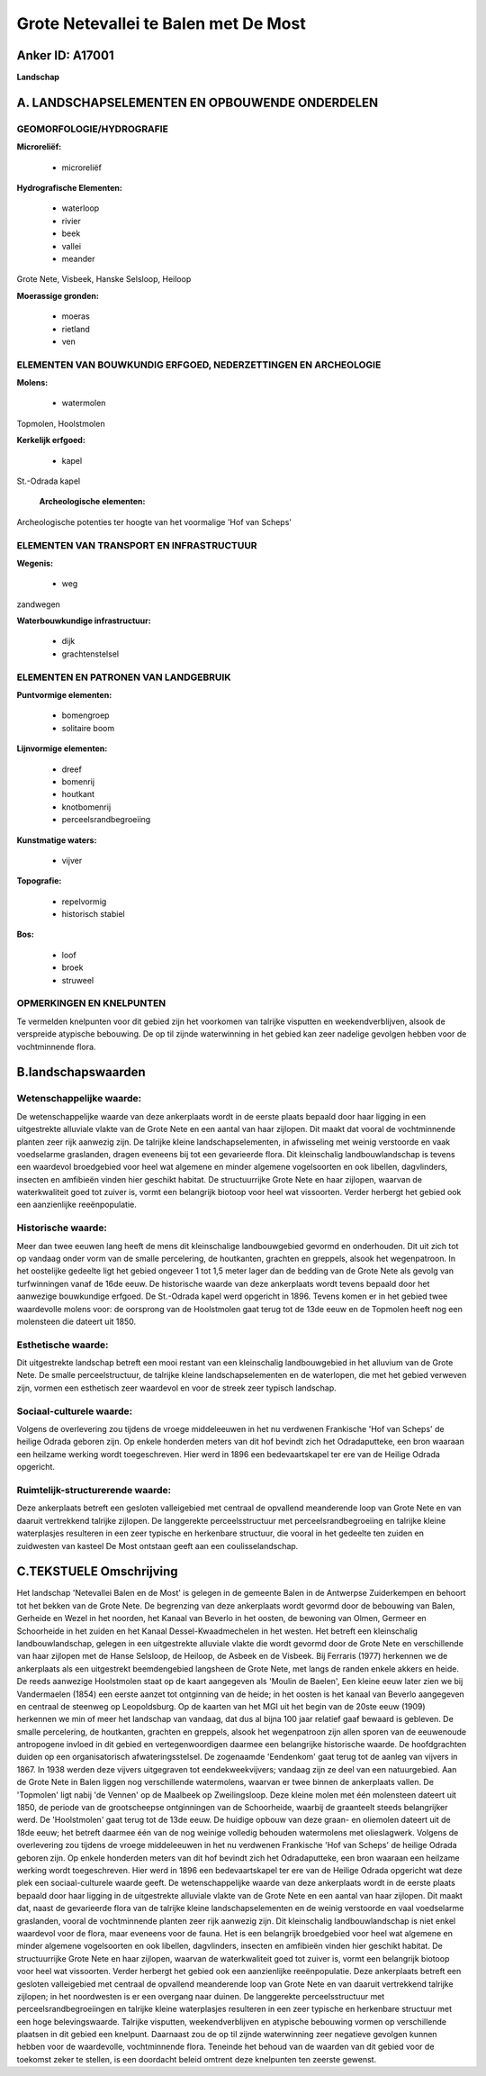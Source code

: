 Grote Netevallei te Balen met De Most
=====================================

Anker ID: A17001
----------------

**Landschap**



A. LANDSCHAPSELEMENTEN EN OPBOUWENDE ONDERDELEN
-----------------------------------------------



GEOMORFOLOGIE/HYDROGRAFIE
~~~~~~~~~~~~~~~~~~~~~~~~~

**Microreliëf:**

 * microreliëf


**Hydrografische Elementen:**

 * waterloop
 * rivier
 * beek
 * vallei
 * meander


Grote Nete, Visbeek, Hanske Selsloop, Heiloop

**Moerassige gronden:**

 * moeras
 * rietland
 * ven



ELEMENTEN VAN BOUWKUNDIG ERFGOED, NEDERZETTINGEN EN ARCHEOLOGIE
~~~~~~~~~~~~~~~~~~~~~~~~~~~~~~~~~~~~~~~~~~~~~~~~~~~~~~~~~~~~~~~

**Molens:**

 * watermolen


Topmolen, Hoolstmolen

**Kerkelijk erfgoed:**

 * kapel


St.-Odrada kapel

 **Archeologische elementen:**
Archeologische potenties ter hoogte van het voormalige 'Hof van
Scheps'

ELEMENTEN VAN TRANSPORT EN INFRASTRUCTUUR
~~~~~~~~~~~~~~~~~~~~~~~~~~~~~~~~~~~~~~~~~

**Wegenis:**

 * weg


zandwegen

**Waterbouwkundige infrastructuur:**

 * dijk
 * grachtenstelsel



ELEMENTEN EN PATRONEN VAN LANDGEBRUIK
~~~~~~~~~~~~~~~~~~~~~~~~~~~~~~~~~~~~~

**Puntvormige elementen:**

 * bomengroep
 * solitaire boom


**Lijnvormige elementen:**

 * dreef
 * bomenrij
 * houtkant
 * knotbomenrij
 * perceelsrandbegroeiing

**Kunstmatige waters:**

 * vijver


**Topografie:**

 * repelvormig
 * historisch stabiel


**Bos:**

 * loof
 * broek
 * struweel



OPMERKINGEN EN KNELPUNTEN
~~~~~~~~~~~~~~~~~~~~~~~~~

Te vermelden knelpunten voor dit gebied zijn het voorkomen van talrijke
visputten en weekendverblijven, alsook de verspreide atypische
bebouwing. De op til zijnde waterwinning in het gebied kan zeer nadelige
gevolgen hebben voor de vochtminnende flora.



B.landschapswaarden
-------------------


Wetenschappelijke waarde:
~~~~~~~~~~~~~~~~~~~~~~~~~

De wetenschappelijke waarde van deze ankerplaats wordt in de eerste
plaats bepaald door haar ligging in een uitgestrekte alluviale vlakte
van de Grote Nete en een aantal van haar zijlopen. Dit maakt dat vooral
de vochtminnende planten zeer rijk aanwezig zijn. De talrijke kleine
landschapselementen, in afwisseling met weinig verstoorde en vaak
voedselarme graslanden, dragen eveneens bij tot een gevarieerde flora.
Dit kleinschalig landbouwlandschap is tevens een waardevol broedgebied
voor heel wat algemene en minder algemene vogelsoorten en ook libellen,
dagvlinders, insecten en amfibieën vinden hier geschikt habitat. De
structuurrijke Grote Nete en haar zijlopen, waarvan de waterkwaliteit
goed tot zuiver is, vormt een belangrijk biotoop voor heel wat
vissoorten. Verder herbergt het gebied ook een aanzienlijke
reeënpopulatie.

Historische waarde:
~~~~~~~~~~~~~~~~~~~


Meer dan twee eeuwen lang heeft de mens dit kleinschalige
landbouwgebied gevormd en onderhouden. Dit uit zich tot op vandaag onder
vorm van de smalle percelering, de houtkanten, grachten en greppels,
alsook het wegenpatroon. In het oostelijke gedeelte ligt het gebied
ongeveer 1 tot 1,5 meter lager dan de bedding van de Grote Nete als
gevolg van turfwinningen vanaf de 16de eeuw. De historische waarde van
deze ankerplaats wordt tevens bepaald door het aanwezige bouwkundige
erfgoed. De St.-Odrada kapel werd opgericht in 1896. Tevens komen er in
het gebied twee waardevolle molens voor: de oorsprong van de Hoolstmolen
gaat terug tot de 13de eeuw en de Topmolen heeft nog een molensteen die
dateert uit 1850.

Esthetische waarde:
~~~~~~~~~~~~~~~~~~~

Dit uitgestrekte landschap betreft een mooi
restant van een kleinschalig landbouwgebied in het alluvium van de Grote
Nete. De smalle perceelstructuur, de talrijke kleine landschapselementen
en de waterlopen, die met het gebied verweven zijn, vormen een
esthetisch zeer waardevol en voor de streek zeer typisch landschap.


Sociaal-culturele waarde:
~~~~~~~~~~~~~~~~~~~~~~~~~


Volgens de overlevering zou tijdens de
vroege middeleeuwen in het nu verdwenen Frankische 'Hof van Scheps' de
heilige Odrada geboren zijn. Op enkele honderden meters van dit hof
bevindt zich het Odradaputteke, een bron waaraan een heilzame werking
wordt toegeschreven. Hier werd in 1896 een bedevaartskapel ter ere van
de Heilige Odrada opgericht.

Ruimtelijk-structurerende waarde:
~~~~~~~~~~~~~~~~~~~~~~~~~~~~~~~~~

Deze ankerplaats betreft een gesloten valleigebied met centraal de
opvallend meanderende loop van Grote Nete en van daaruit vertrekkend
talrijke zijlopen. De langgerekte perceelsstructuur met
perceelsrandbegroeiing en talrijke kleine waterplasjes resulteren in een
zeer typische en herkenbare structuur, die vooral in het gedeelte ten
zuiden en zuidwesten van kasteel De Most ontstaan geeft aan een
coulisselandschap.



C.TEKSTUELE Omschrijving
------------------------

Het landschap 'Netevallei Balen en de Most' is gelegen in de gemeente
Balen in de Antwerpse Zuiderkempen en behoort tot het bekken van de
Grote Nete. De begrenzing van deze ankerplaats wordt gevormd door de
bebouwing van Balen, Gerheide en Wezel in het noorden, het Kanaal van
Beverlo in het oosten, de bewoning van Olmen, Germeer en Schoorheide in
het zuiden en het Kanaal Dessel-Kwaadmechelen in het westen. Het betreft
een kleinschalig landbouwlandschap, gelegen in een uitgestrekte
alluviale vlakte die wordt gevormd door de Grote Nete en verschillende
van haar zijlopen met de Hanse Selsloop, de Heiloop, de Asbeek en de
Visbeek. Bij Ferraris (1977) herkennen we de ankerplaats als een
uitgestrekt beemdengebied langsheen de Grote Nete, met langs de randen
enkele akkers en heide. De reeds aanwezige Hoolstmolen staat op de kaart
aangegeven als 'Moulin de Baelen', Een kleine eeuw later zien we bij
Vandermaelen (1854) een eerste aanzet tot ontginning van de heide; in
het oosten is het kanaal van Beverlo aangegeven en centraal de steenweg
op Leopoldsburg. Op de kaarten van het MGI uit het begin van de 20ste
eeuw (1909) herkennen we min of meer het landschap van vandaag, dat dus
al bijna 100 jaar relatief gaaf bewaard is gebleven. De smalle
percelering, de houtkanten, grachten en greppels, alsook het
wegenpatroon zijn allen sporen van de eeuwenoude antropogene invloed in
dit gebied en vertegenwoordigen daarmee een belangrijke historische
waarde. De hoofdgrachten duiden op een organisatorisch
afwateringsstelsel. De zogenaamde 'Eendenkom' gaat terug tot de aanleg
van vijvers in 1867. In 1938 werden deze vijvers uitgegraven tot
eendekweekvijvers; vandaag zijn ze deel van een natuurgebied. Aan de
Grote Nete in Balen liggen nog verschillende watermolens, waarvan er
twee binnen de ankerplaats vallen. De 'Topmolen' ligt nabij 'de Vennen'
op de Maalbeek op Zweilingsloop. Deze kleine molen met één molensteen
dateert uit 1850, de periode van de grootscheepse ontginningen van de
Schoorheide, waarbij de graanteelt steeds belangrijker werd. De
'Hoolstmolen' gaat terug tot de 13de eeuw. De huidige opbouw van deze
graan- en oliemolen dateert uit de 18de eeuw; het betreft daarmee één
van de nog weinige volledig behouden watermolens met olieslagwerk.
Volgens de overlevering zou tijdens de vroege middeleeuwen in het nu
verdwenen Frankische 'Hof van Scheps' de heilige Odrada geboren zijn. Op
enkele honderden meters van dit hof bevindt zich het Odradaputteke, een
bron waaraan een heilzame werking wordt toegeschreven. Hier werd in 1896
een bedevaartskapel ter ere van de Heilige Odrada opgericht wat deze
plek een sociaal-culturele waarde geeft. De wetenschappelijke waarde van
deze ankerplaats wordt in de eerste plaats bepaald door haar ligging in
de uitgestrekte alluviale vlakte van de Grote Nete en een aantal van
haar zijlopen. Dit maakt dat, naast de gevarieerde flora van de talrijke
kleine landschapselementen en de weinig verstoorde en vaal voedselarme
graslanden, vooral de vochtminnende planten zeer rijk aanwezig zijn. Dit
kleinschalig landbouwlandschap is niet enkel waardevol voor de flora,
maar eveneens voor de fauna. Het is een belangrijk broedgebied voor heel
wat algemene en minder algemene vogelsoorten en ook libellen,
dagvlinders, insecten en amfibieën vinden hier geschikt habitat. De
structuurrijke Grote Nete en haar zijlopen, waarvan de waterkwaliteit
goed tot zuiver is, vormt een belangrijk biotoop voor heel wat
vissoorten. Verder herbergt het gebied ook een aanzienlijke
reeënpopulatie. Deze ankerplaats betreft een gesloten valleigebied met
centraal de opvallend meanderende loop van Grote Nete en van daaruit
vertrekkend talrijke zijlopen; in het noordwesten is er een overgang
naar duinen. De langgerekte perceelsstructuur met
perceelsrandbegroeiingen en talrijke kleine waterplasjes resulteren in
een zeer typische en herkenbare structuur met een hoge belevingswaarde.
Talrijke visputten, weekendverblijven en atypische bebouwing vormen op
verschillende plaatsen in dit gebied een knelpunt. Daarnaast zou de op
til zijnde waterwinning zeer negatieve gevolgen kunnen hebben voor de
waardevolle, vochtminnende flora. Teneinde het behoud van de waarden van
dit gebied voor de toekomst zeker te stellen, is een doordacht beleid
omtrent deze knelpunten ten zeerste gewenst.
